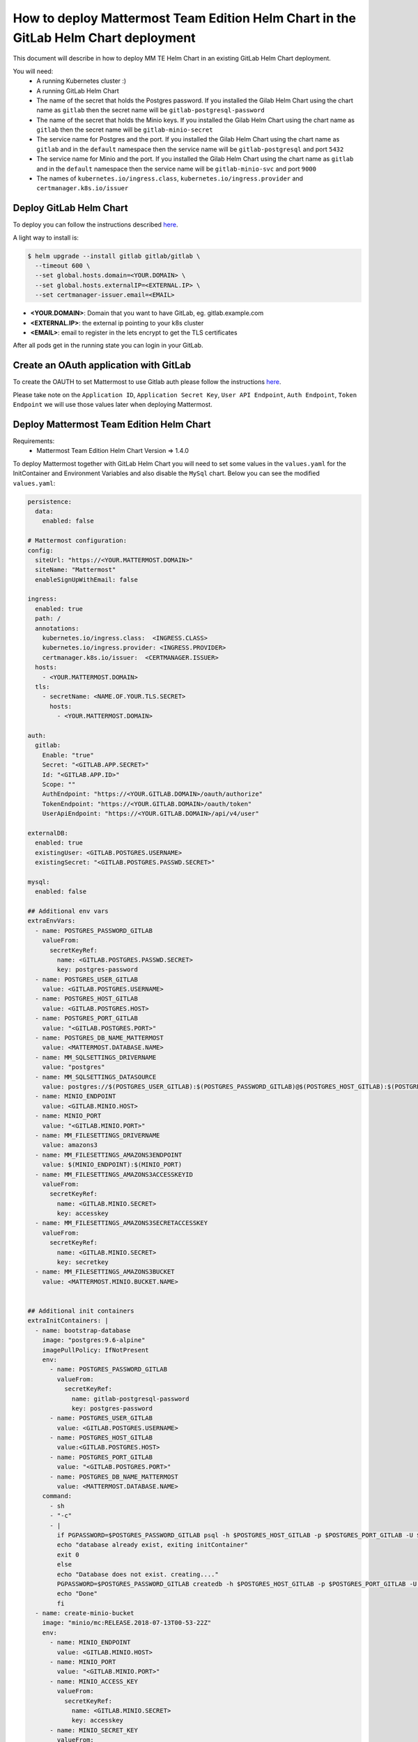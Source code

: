 ..  _install-mmte-helm-gitlab-helm:

How to deploy Mattermost Team Edition Helm Chart in the GitLab Helm Chart deployment
=====================================================================================

This document will describe in how to deploy MM TE Helm Chart in an existing GitLab Helm Chart deployment.

You will need:
  - A running Kubernetes cluster :)
  - A running GitLab Helm Chart
  - The name of the secret that holds the Postgres password. If you installed the Gilab Helm  Chart using the chart name as ``gitlab`` then the secret name will be ``gitlab-postgresql-password``
  - The name of the secret that holds the Minio keys. If you installed the Gilab Helm  Chart using the chart name as ``gitlab`` then the secret name will be ``gitlab-minio-secret``
  - The service name for Postgres and the port. If you installed the Gilab Helm  Chart using the chart name as ``gitlab`` and in the ``default`` namespace then the service name will be ``gitlab-postgresql`` and port ``5432``
  - The service name for Minio and the port.  If you installed the Gilab Helm  Chart using the chart name as ``gitlab`` and in the ``default`` namespace then the service name will be ``gitlab-minio-svc`` and port ``9000``
  - The names of ``kubernetes.io/ingress.class``, ``kubernetes.io/ingress.provider`` and ``certmanager.k8s.io/issuer``


**Deploy GitLab Helm Chart**
----------------------------

To deploy you can follow the instructions described `here <https://docs.gitlab.com/ee/install/kubernetes/gitlab_chart.html>`_.

A light way to install is:

.. code-block:: bash

  $ helm upgrade --install gitlab gitlab/gitlab \
    --timeout 600 \
    --set global.hosts.domain=<YOUR.DOMAIN> \
    --set global.hosts.externalIP=<EXTERNAL.IP> \
    --set certmanager-issuer.email=<EMAIL>

- **<YOUR.DOMAIN>**: Domain that you want to have GitLab, eg. gitlab.example.com
- **<EXTERNAL.IP>**: the external ip pointing to your k8s cluster
- **<EMAIL>**: email to register in the lets encrypt to get the TLS certificates

After all pods get in the running state you can login in your GitLab.

**Create an OAuth application with GitLab**
--------------------------------

To create the OAUTH to set Mattermost to use Gitlab auth please follow the instructions `here <https://docs.mattermost.com/administration/config-settings.html?highlight=gitlab#gitlab>`_.

Please take note on the ``Application ID``, ``Application Secret Key``, ``User API Endpoint``, ``Auth Endpoint``, ``Token Endpoint`` we will use those values later when deploying Mattermost.


**Deploy Mattermost Team Edition Helm Chart**
---------------------------------------------

Requirements:
  - Mattermost Team Edition Helm Chart Version => 1.4.0

To deploy Mattermost together with GitLab Helm Chart you will need to set some values in the ``values.yaml`` for the InitContainer and Environment Variables and also disable the ``MySql`` chart.
Below you can see the modified ``values.yaml``:

.. code-block:: yaml

  persistence:
    data:
      enabled: false

  # Mattermost configuration:
  config:
    siteUrl: "https://<YOUR.MATTERMOST.DOMAIN>"
    siteName: "Mattermost"
    enableSignUpWithEmail: false

  ingress:
    enabled: true
    path: /
    annotations:
      kubernetes.io/ingress.class:  <INGRESS.CLASS>
      kubernetes.io/ingress.provider: <INGRESS.PROVIDER>
      certmanager.k8s.io/issuer:  <CERTMANAGER.ISSUER>
    hosts:
      - <YOUR.MATTERMOST.DOMAIN>
    tls:
      - secretName: <NAME.OF.YOUR.TLS.SECRET>
        hosts:
          - <YOUR.MATTERMOST.DOMAIN>

  auth:
    gitlab:
      Enable: "true"
      Secret: "<GITLAB.APP.SECRET>"
      Id: "<GITLAB.APP.ID>"
      Scope: ""
      AuthEndpoint: "https://<YOUR.GITLAB.DOMAIN>/oauth/authorize"
      TokenEndpoint: "https://<YOUR.GITLAB.DOMAIN>/oauth/token"
      UserApiEndpoint: "https://<YOUR.GITLAB.DOMAIN>/api/v4/user"

  externalDB:
    enabled: true
    existingUser: <GITLAB.POSTGRES.USERNAME>
    existingSecret: "<GITLAB.POSTGRES.PASSWD.SECRET>"

  mysql:
    enabled: false

  ## Additional env vars
  extraEnvVars:
    - name: POSTGRES_PASSWORD_GITLAB
      valueFrom:
        secretKeyRef:
          name: <GITLAB.POSTGRES.PASSWD.SECRET>
          key: postgres-password
    - name: POSTGRES_USER_GITLAB
      value: <GITLAB.POSTGRES.USERNAME>
    - name: POSTGRES_HOST_GITLAB
      value: <GITLAB.POSTGRES.HOST>
    - name: POSTGRES_PORT_GITLAB
      value: "<GITLAB.POSTGRES.PORT>"
    - name: POSTGRES_DB_NAME_MATTERMOST
      value: <MATTERMOST.DATABASE.NAME>
    - name: MM_SQLSETTINGS_DRIVERNAME
      value: "postgres"
    - name: MM_SQLSETTINGS_DATASOURCE
      value: postgres://$(POSTGRES_USER_GITLAB):$(POSTGRES_PASSWORD_GITLAB)@$(POSTGRES_HOST_GITLAB):$(POSTGRES_PORT_GITLAB)/$(POSTGRES_DB_NAME_MATTERMOST)?sslmode=disable&connect_timeout=10
    - name: MINIO_ENDPOINT
      value: <GITLAB.MINIO.HOST>
    - name: MINIO_PORT
      value: "<GITLAB.MINIO.PORT>"
    - name: MM_FILESETTINGS_DRIVERNAME
      value: amazons3
    - name: MM_FILESETTINGS_AMAZONS3ENDPOINT
      value: $(MINIO_ENDPOINT):$(MINIO_PORT)
    - name: MM_FILESETTINGS_AMAZONS3ACCESSKEYID
      valueFrom:
        secretKeyRef:
          name: <GITLAB.MINIO.SECRET>
          key: accesskey
    - name: MM_FILESETTINGS_AMAZONS3SECRETACCESSKEY
      valueFrom:
        secretKeyRef:
          name: <GITLAB.MINIO.SECRET>
          key: secretkey
    - name: MM_FILESETTINGS_AMAZONS3BUCKET
      value: <MATTERMOST.MINIO.BUCKET.NAME>


  ## Additional init containers
  extraInitContainers: |
    - name: bootstrap-database
      image: "postgres:9.6-alpine"
      imagePullPolicy: IfNotPresent
      env:
        - name: POSTGRES_PASSWORD_GITLAB
          valueFrom:
            secretKeyRef:
              name: gitlab-postgresql-password
              key: postgres-password
        - name: POSTGRES_USER_GITLAB
          value: <GITLAB.POSTGRES.USERNAME>
        - name: POSTGRES_HOST_GITLAB
          value:<GITLAB.POSTGRES.HOST>
        - name: POSTGRES_PORT_GITLAB
          value: "<GITLAB.POSTGRES.PORT>"
        - name: POSTGRES_DB_NAME_MATTERMOST
          value: <MATTERMOST.DATABASE.NAME>
      command:
        - sh
        - "-c"
        - |
          if PGPASSWORD=$POSTGRES_PASSWORD_GITLAB psql -h $POSTGRES_HOST_GITLAB -p $POSTGRES_PORT_GITLAB -U $POSTGRES_USER_GITLAB -lqt | cut -d \| -f 1 | grep -qw $POSTGRES_DB_NAME_MATTERMOST; then
          echo "database already exist, exiting initContainer"
          exit 0
          else
          echo "Database does not exist. creating...."
          PGPASSWORD=$POSTGRES_PASSWORD_GITLAB createdb -h $POSTGRES_HOST_GITLAB -p $POSTGRES_PORT_GITLAB -U $POSTGRES_USER_GITLAB $POSTGRES_DB_NAME_MATTERMOST
          echo "Done"
          fi
    - name: create-minio-bucket
      image: "minio/mc:RELEASE.2018-07-13T00-53-22Z"
      env:
        - name: MINIO_ENDPOINT
          value: <GITLAB.MINIO.HOST>
        - name: MINIO_PORT
          value: "<GITLAB.MINIO.PORT>"
        - name: MINIO_ACCESS_KEY
          valueFrom:
            secretKeyRef:
              name: <GITLAB.MINIO.SECRET>
              key: accesskey
        - name: MINIO_SECRET_KEY
          valueFrom:
            secretKeyRef:
              name: <GITLAB.MINIO.SECRET>
              key: secretkey
        - name: MATTERMOST_BUCKET_NAME
          value: <MATTERMOST.MINIO.BUCKET.NAME>
      command:
        - sh
        - "-c"
        - |
          echo "Connecting to Minio server: http://$MINIO_ENDPOINT:$MINIO_PORT"
          mc config host add myminio http://$MINIO_ENDPOINT:$MINIO_PORT $MINIO_ACCESS_KEY $MINIO_SECRET_KEY
          /usr/bin/mc ls myminio
          echo $?
          /usr/bin/mc ls myminio/$MATTERMOST_BUCKET_NAME > /dev/null 2>&1
          if [ $? -eq 1 ] ; then
            echo "Creating bucket '$MATTERMOST_BUCKET_NAME'"
            /usr/bin/mc mb myminio/$MATTERMOST_BUCKET_NAME
          else
            echo "Bucket '$MATTERMOST_BUCKET_NAME' already exists."
            exit 0
          fi


Values that you need to replace in the ``values.yaml``:

- **<YOUR.MATTERMOST.DOMAIN>**: Your desired Mattermost domain. eg, ``mattermost.gitlab.example.com``
- **<NAME.OF.YOUR.TLS.SECRET>**: A name to store the TLS certificate for you domains, eg. ``mattermost-tls``
- **<INGRESS.CLASS>**: the ingress class, in a basic deployment of GitLab will be ``gitlab-nginx``
- **<INGRESS.PROVIDER>**: the ingress provider, in a basic deployment of GitLab will be ``nginx``
- **<CERTMANAGER.ISSUER>**: the cert manager issuer, in a basic deployment of GitLab will be ``gitlab-issuer``
- **<GITLAB.APP.SECRET>**: The Application secret. The value you created in the step `Create the OAUTH with GitLab`_
- **<GITLAB.APP.ID>**: The Application secret. The value you created in the step `Create the OAUTH with GitLab`_
- **<YOUR.GITLAB.DOMAIN>**: The GitLab domain name. eg. ``gitlab.example.com``
- **<GITLAB.POSTGRES.USERNAME>**: The GitLab Postgres username. Default ``gitlab``
- **<GITLAB.POSTGRES.PASSWD.SECRET>**: Secret that holds the Postgres password. Default ``gitlab-postgresql-password``
- **<GITLAB.POSTGRES.HOST>**: Postgres host. Check the Kubernetes service. Default ``gitlab-postgresql``
- **<GITLAB.POSTGRES.PORT>**: Postgres port. Check the Kubernetes service. Default ``5432``
- **<MATTERMOST.DATABASE.NAME>**: Mattermost database name that you choose, eg. ``mattermost-db``
- **<GITLAB.MINIO.HOST>**: Minio host. Check the Kubernetes service. Default ``gitlab-minio-svc``
- **<GITLAB.MINIO.PORT>**: Minio port. Check the Kubernetes service. Default ``9000``
- **<GITLAB.MINIO.SECRET>**: Secret that holds the Minio keys. Default ``gitlab-minio-secret``
- **<MATTERMOST.MINIO.BUCKET.NAME>**: Mattermost Minio bucket, eg. ``mattermost-data``

After the changes you can deploy the Mattermost Team Edition Helm Chart running the following command:

.. code-block:: bash

  $ helm upgrade --install --name mattermost -f values.yaml stable/mattermost-team-edition

Wait for the pods get in a running state and after that you can try to access the Mattermost instance and login with the user you have in the GitLab.

Happy Mattermosting and GitLab :)
